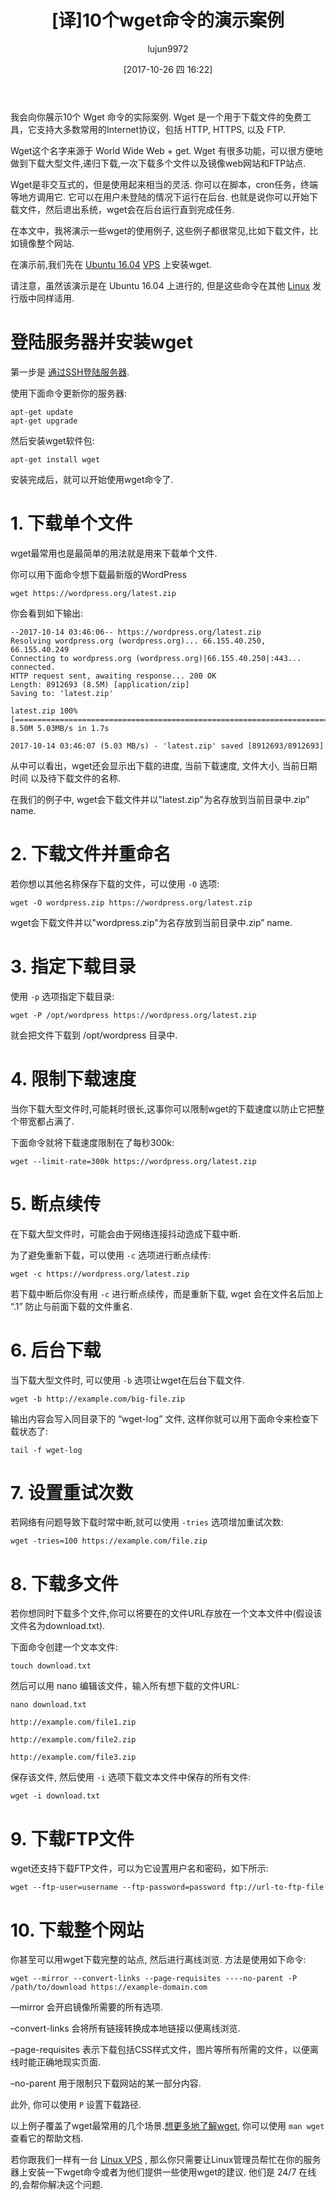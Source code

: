 #+TITLE: [译]10个wget命令的演示案例
#+URL: https://www.rosehosting.com/blog/wget-command-examples/
#+AUTHOR: lujun9972
#+TAGS: examples
#+DATE: [2017-10-26 四 16:22]
#+LANGUAGE:  zh-CN
#+OPTIONS:  H:6 num:nil toc:t \n:nil ::t |:t ^:nil -:nil f:t *:t <:nil


我会向你展示10个 Wget 命令的实际案例. Wget 是一个用于下载文件的免费工具，它支持大多数常用的Internet协议，包括 HTTP, HTTPS, 以及 FTP.

Wget这个名字来源于 World Wide Web + get. Wget 有很多功能，可以很方便地做到下载大型文件,递归下载,一次下载多个文件以及镜像web网站和FTP站点.

Wget是非交互式的，但是使用起来相当的灵活. 你可以在脚本，cron任务，终端等地方调用它. 
它可以在用户未登陆的情况下运行在后台. 也就是说你可以开始下载文件，然后退出系统，wget会在后台运行直到完成任务.

在本文中，我将演示一些wget的使用例子, 这些例子都很常见,比如下载文件，比如镜像整个网站.

在演示前,我们先在 [[https://www.rosehosting.com/ubuntu-vps.html][Ubuntu 16.04]] [[https://www.rosehosting.com/ubuntu-vps.html][VPS]] 上安装wget.

请注意，虽然该演示是在 Ubuntu 16.04 上进行的, 但是这些命令在其他 [[https://www.rosehosting.com/linux-vps-hosting.html][Linux]] 发行版中同样适用.

* 登陆服务器并安装wget

第一步是 [[https://www.rosehosting.com/blog/connect-to-your-linux-vps-via-ssh/][通过SSH登陆服务器]].

使用下面命令更新你的服务器:

#+BEGIN_SRC shell
  apt-get update
  apt-get upgrade
#+END_SRC

然后安装wget软件包:

#+BEGIN_SRC shell
  apt-get install wget
#+END_SRC

安装完成后，就可以开始使用wget命令了.

* 1. 下载单个文件

wget最常用也是最简单的用法就是用来下载单个文件.

你可以用下面命令想下载最新版的WordPress

#+BEGIN_SRC shell
  wget https://wordpress.org/latest.zip
#+END_SRC

你会看到如下输出:

#+BEGIN_EXAMPLE
  --2017-10-14 03:46:06-- https://wordpress.org/latest.zip
  Resolving wordpress.org (wordpress.org)... 66.155.40.250, 66.155.40.249
  Connecting to wordpress.org (wordpress.org)|66.155.40.250|:443... connected.
  HTTP request sent, awaiting response... 200 OK
  Length: 8912693 (8.5M) [application/zip]
  Saving to: 'latest.zip'

  latest.zip 100%[=====================================================================================================>] 8.50M 5.03MB/s in 1.7s

  2017-10-14 03:46:07 (5.03 MB/s) - 'latest.zip' saved [8912693/8912693]
#+END_EXAMPLE

从中可以看出，wget还会显示出下载的进度, 当前下载速度, 文件大小, 当前日期时间 以及待下载文件的名称.

在我们的例子中, wget会下载文件并以"latest.zip"为名存放到当前目录中.zip” name.

* 2. 下载文件并重命名

若你想以其他名称保存下载的文件，可以使用 =-O= 选项:

#+BEGIN_SRC shell
  wget -O wordpress.zip https://wordpress.org/latest.zip
#+END_SRC

wget会下载文件并以"wordpress.zip"为名存放到当前目录中.zip” name.

* 3. 指定下载目录

使用 =-p= 选项指定下载目录:

#+BEGIN_SRC shell
  wget -P /opt/wordpress https://wordpress.org/latest.zip
#+END_SRC

就会把文件下载到 /opt/wordpress 目录中.

* 4. 限制下载速度

当你下载大型文件时,可能耗时很长,这事你可以限制wget的下载速度以防止它把整个带宽都占满了.

下面命令就将下载速度限制在了每秒300k:

#+BEGIN_SRC shell
  wget --limit-rate=300k https://wordpress.org/latest.zip
#+END_SRC

* 5. 断点续传

在下载大型文件时，可能会由于网络连接抖动造成下载中断.

为了避免重新下载，可以使用 =-c= 选项进行断点续传:

#+BEGIN_SRC shell
  wget -c https://wordpress.org/latest.zip
#+END_SRC

若下载中断后你没有用 =-c= 进行断点续传，而是重新下载, wget 会在文件名后加上 “.1” 防止与前面下载的文件重名.

* 6. 后台下载

当下载大型文件时, 可以使用 =-b= 选项让wget在后台下载文件.

#+BEGIN_SRC shell
  wget -b http://example.com/big-file.zip
#+END_SRC

输出内容会写入同目录下的 “wget-log” 文件, 这样你就可以用下面命令来检查下载状态了:

#+BEGIN_SRC shell
  tail -f wget-log
#+END_SRC

* 7. 设置重试次数

若网络有问题导致下载时常中断,就可以使用 =-tries= 选项增加重试次数:

#+BEGIN_SRC shell
  wget -tries=100 https://example.com/file.zip
#+END_SRC

* 8. 下载多文件

若你想同时下载多个文件,你可以将要在的文件URL存放在一个文本文件中(假设该文件名为download.txt). 

下面命令创建一个文本文件:
#+BEGIN_SRC shell
  touch download.txt
#+END_SRC

然后可以用 nano 编辑该文件，输入所有想下载的文件URL:

#+BEGIN_SRC shell
  nano download.txt

  http://example.com/file1.zip

  http://example.com/file2.zip

  http://example.com/file3.zip
#+END_SRC

保存该文件, 然后使用 =-i= 选项下载文本文件中保存的所有文件:

#+BEGIN_SRC shell
  wget -i download.txt
#+END_SRC

* 9. 下载FTP文件

wget还支持下载FTP文件，可以为它设置用户名和密码，如下所示:

#+BEGIN_SRC shell
  wget --ftp-user=username --ftp-password=password ftp://url-to-ftp-file
#+END_SRC

* 10. 下载整个网站

你甚至可以用wget下载完整的站点, 然后进行离线浏览. 方法是使用如下命令:

#+BEGIN_SRC shell
wget --mirror --convert-links --page-requisites ----no-parent -P /path/to/download https://example-domain.com
#+END_SRC

—mirror 会开启镜像所需要的所有选项.

–convert-links 会将所有链接转换成本地链接以便离线浏览.

–page-requisites 表示下载包括CSS样式文件，图片等所有所需的文件，以便离线时能正确地现实页面.

–no-parent 用于限制只下载网站的某一部分内容.

此外, 你可以使用 =P= 设置下载路径.

以上例子覆盖了wget最常用的几个场景.[[https://www.gnu.org/software/wget/manual/wget.html][想更多地了解wget]], 你可以使用 =man wget= 查看它的帮助文档.

若你跟我们一样有一台 [[https://www.rosehosting.com/linux-vps-hosting.html][Linux VPS]] , 那么你只需要让Linux管理员帮忙在你的服务器上安装一下wget命令或者为他们提供一些使用wget的建议. 
他们是 24/7 在线的,会帮你解决这个问题.
